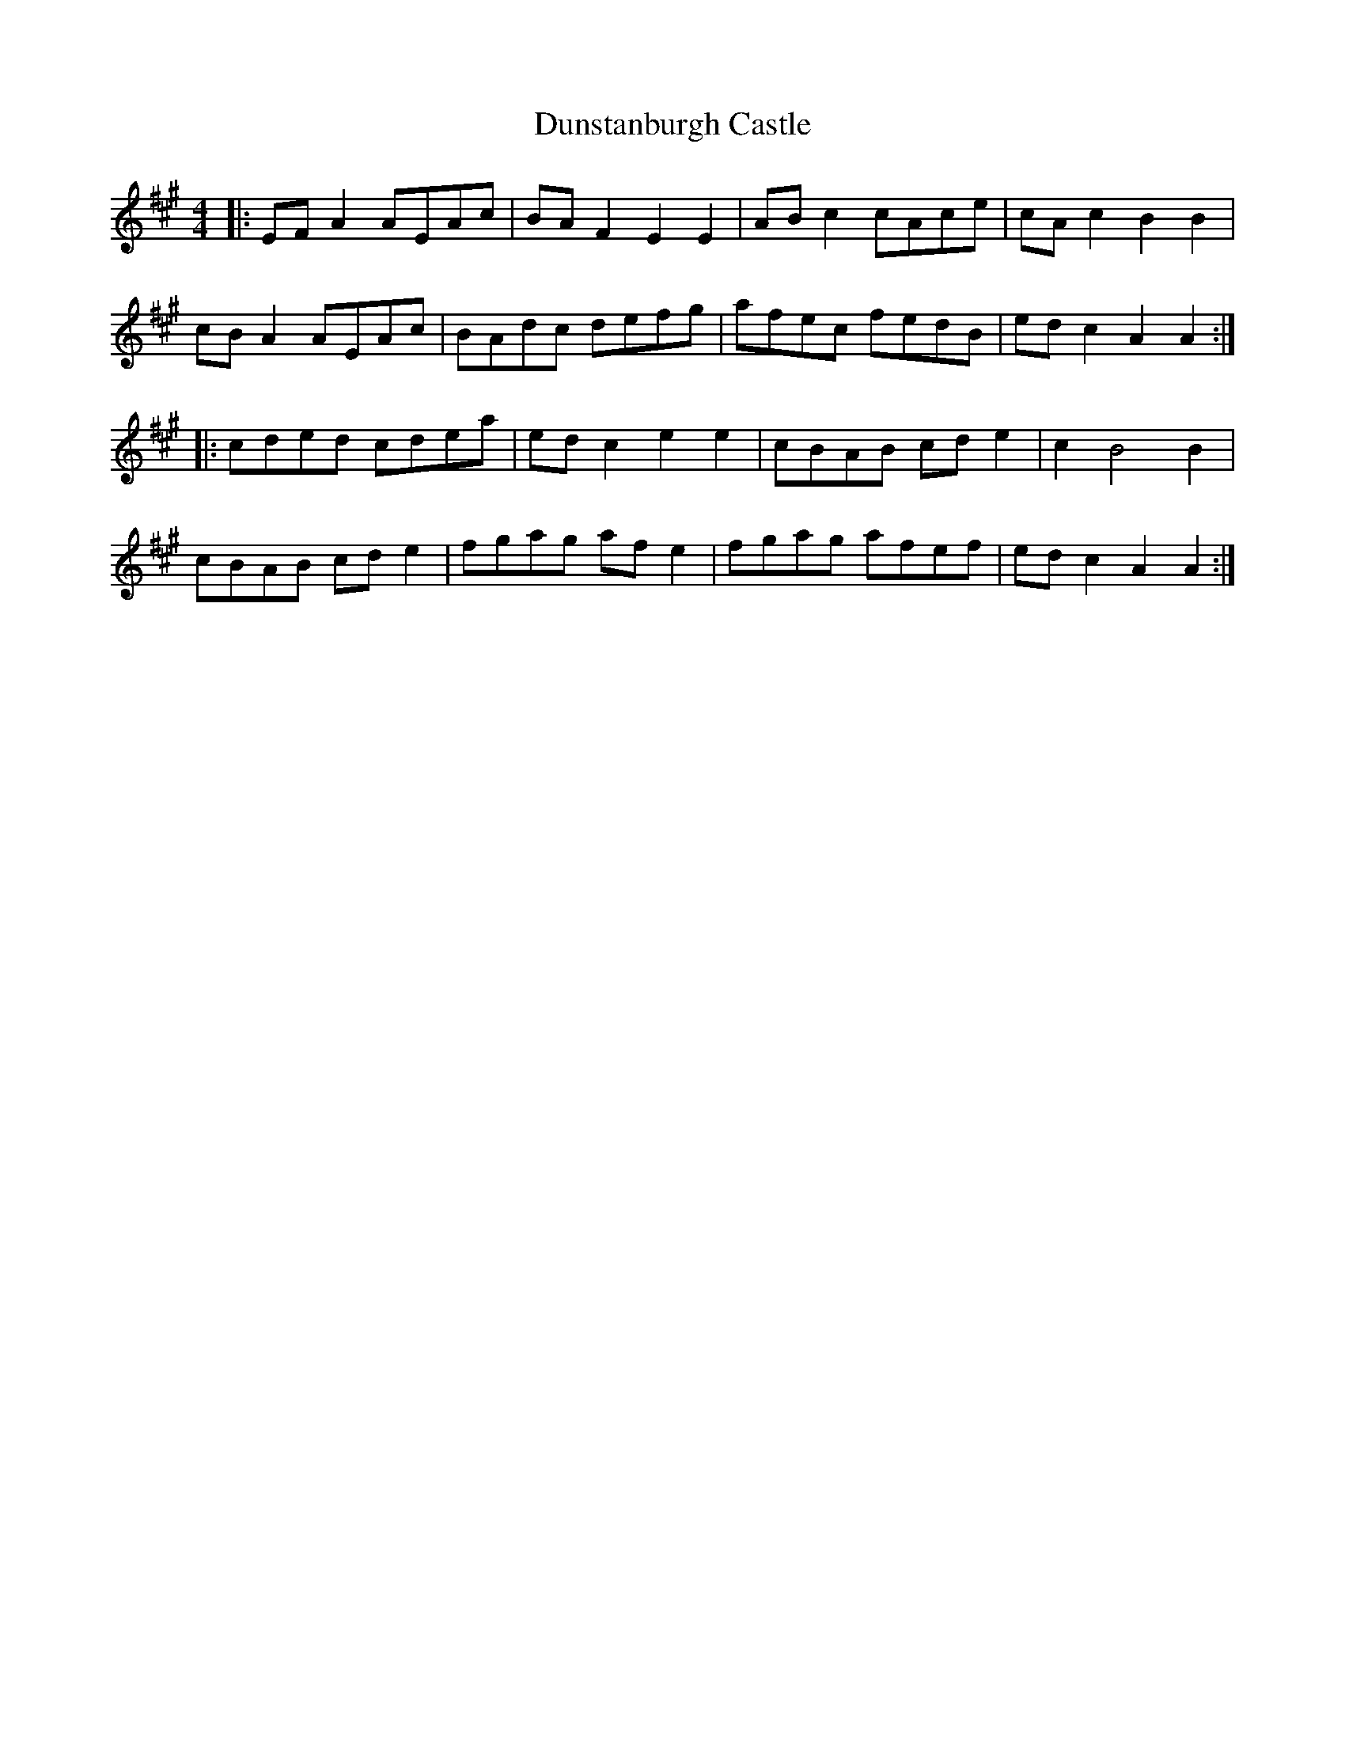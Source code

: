 X: 11213
T: Dunstanburgh Castle
R: hornpipe
M: 4/4
K: Amajor
|:EFA2 AEAc|BAF2 E2E2|ABc2 cAce|cAc2 B2B2|
cBA2 AEAc|BAdc defg|afec fedB|edc2 A2A2:|
|:cded cdea|edc2 e2e2|cBAB cde2|c2 B4 B2|
cBAB cde2|fgag afe2|fgag afef|edc2 A2A2:|

